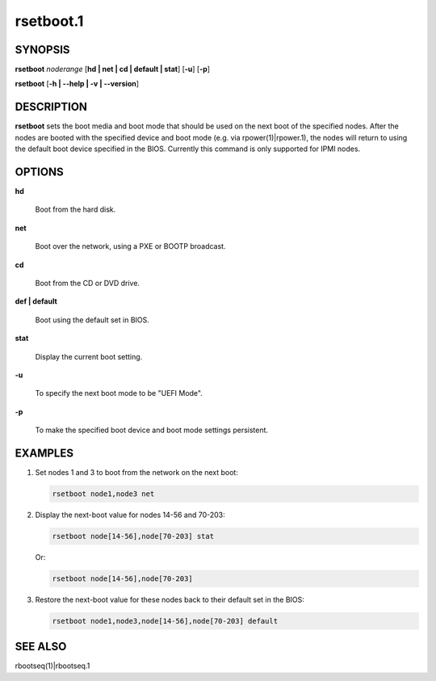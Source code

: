 
##########
rsetboot.1
##########

.. highlight:: perl


********
SYNOPSIS
********


\ **rsetboot**\  \ *noderange*\  [\ **hd | net | cd | default | stat**\ ] [\ **-u**\ ] [\ **-p**\ ]

\ **rsetboot**\  [\ **-h | -**\ **-help | -v | -**\ **-version**\ ]


***********
DESCRIPTION
***********


\ **rsetboot**\  sets the boot media and boot mode that should be used on the next boot of the specified nodes.  After the nodes are booted with the specified device and boot mode (e.g. via rpower(1)|rpower.1), the nodes will return to using the default boot device specified in the BIOS.  Currently this command is only supported for IPMI nodes.


*******
OPTIONS
*******



\ **hd**\ 
 
 Boot from the hard disk.
 


\ **net**\ 
 
 Boot over the network, using a PXE or BOOTP broadcast.
 


\ **cd**\ 
 
 Boot from the CD or DVD drive.
 


\ **def | default**\ 
 
 Boot using the default set in BIOS.
 


\ **stat**\ 
 
 Display the current boot setting.
 


\ **-u**\ 
 
 To specify the next boot mode to be "UEFI Mode".
 


\ **-p**\ 
 
 To make the specified boot device and boot mode settings persistent.
 



********
EXAMPLES
********



1.
 
 Set nodes 1 and 3 to boot from the network on the next boot:
 
 
 .. code-block:: perl
 
   rsetboot node1,node3 net
 
 


2.
 
 Display the next-boot value for nodes 14-56 and 70-203:
 
 
 .. code-block:: perl
 
   rsetboot node[14-56],node[70-203] stat
 
 
 Or:
 
 
 .. code-block:: perl
 
   rsetboot node[14-56],node[70-203]
 
 


3.
 
 Restore the next-boot value for these nodes back to their default set in the BIOS:
 
 
 .. code-block:: perl
 
   rsetboot node1,node3,node[14-56],node[70-203] default
 
 



********
SEE ALSO
********


rbootseq(1)|rbootseq.1

